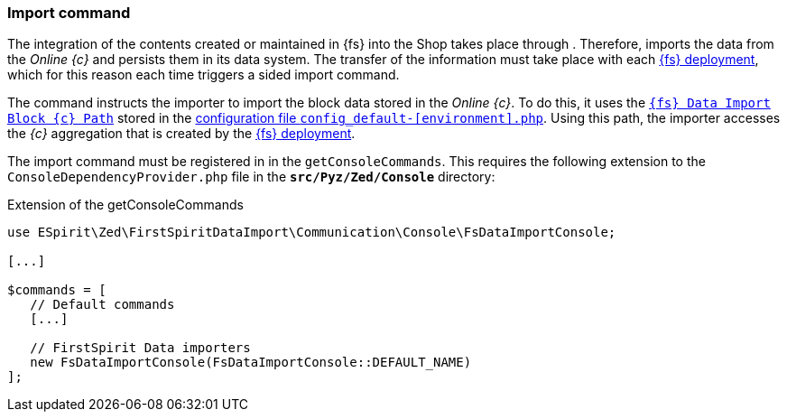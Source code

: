 [[sp-importcommand]]
=== Import command
The integration of the contents created or maintained in {fs} into the Shop takes place through {sp}.
Therefore, {sp} imports the data from the _Online {c}_ and persists them in its data system.
The transfer of the information must take place with each <<fs-deployment,{fs} deployment>>, which for this reason each time triggers a {sp} sided import command.

The command instructs the importer to import the block data stored in the _Online {c}_.
To do this, it uses the <<sp_configuration,`{fs} Data Import Block {c} Path`>> stored in the https://documentation.spryker.com/docs/configuration-management[configuration file `config_default-[environment\].php`].
Using this path, the importer accesses the _{c}_ aggregation that is created by the <<fs-deployment,{fs} deployment>>.

The import command must be registered in {sp} in the `getConsoleCommands`.
This requires the following extension to the `ConsoleDependencyProvider.php` file in the `*src/Pyz/Zed/Console*` directory:

[source, Spryker]
.Extension of the getConsoleCommands
----
use ESpirit\Zed\FirstSpiritDataImport\Communication\Console\FsDataImportConsole;

[...]

$commands = [
   // Default commands
   [...]
   
   // FirstSpirit Data importers
   new FsDataImportConsole(FsDataImportConsole::DEFAULT_NAME)
];
----